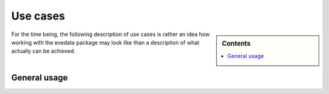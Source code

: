 .. _use_cases:

=========
Use cases
=========

.. sidebar:: Contents

    .. contents::
        :local:
        :depth: 1


For the time being, the following description of use cases is rather an idea how working with the evedata package may look like than a description of what actually can be achieved.


General usage
=============

